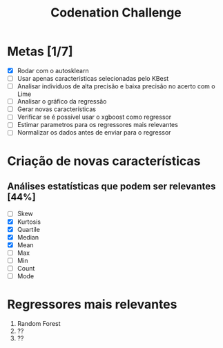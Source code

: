 #+title: Codenation Challenge

[[./img/enem.png]]

* Metas [1/7]
- [X] Rodar com o autosklearn
- [ ] Usar apenas características selecionadas pelo KBest
- [ ] Analisar individuos de alta precisão e baixa precisão no acerto com o Lime
- [ ] Analisar o gráfico da regressão
- [ ] Gerar novas características
- [ ] Verificar se é possível usar o xgboost como regressor
- [ ] Estimar parametros para os regressores mais relevantes
- [ ] Normalizar os dados antes de enviar para o regressor

* Criação de novas características
** Análises estatísticas que podem ser relevantes [44%]
- [ ] Skew
- [X] Kurtosis
- [X] Quartile
- [X] Median
- [X] Mean
- [ ] Max
- [ ] Min
- [ ] Count
- [ ] Mode

* Regressores mais relevantes
1. Random Forest
2. ??
3. ??
